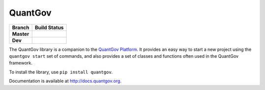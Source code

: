 QuantGov
========

========== ====================
Branch       Build Status
========== ====================
**Master** |Master Test Status|
**Dev**    |Dev Test Status|
========== ====================

The QuantGov library is a companion to the `QuantGov Platform
<http://www.quantgov.org>`_. It provides an easy way to start a new project
using the ``quantgov start`` set of commands, and also provides a set of
classes and functions often used in the QuantGov framework.

To install the library, use ``pip install quantgov``.

Documentation is available at http://docs.quantgov.org.

.. |Master Test Status| image:: https://travis-ci.org/QuantGov/quantgov.svg?branch=master
    :target: https://travis-ci.org/QuantGov/quantgov

.. |Dev Test Status| image:: https://travis-ci.org/QuantGov/quantgov.svg?branch=dev
    :target: https://travis-ci.org/QuantGov/quantgov
